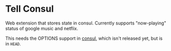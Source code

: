 * Tell Consul

Web extension that stores state in consul. Currently supports
"now-playing" status of google music and netflix.

This needs the OPTIONS support in [[https://github.com/hashicorp/consul][consul]], which isn't released yet,
but is in ~HEAD~.
